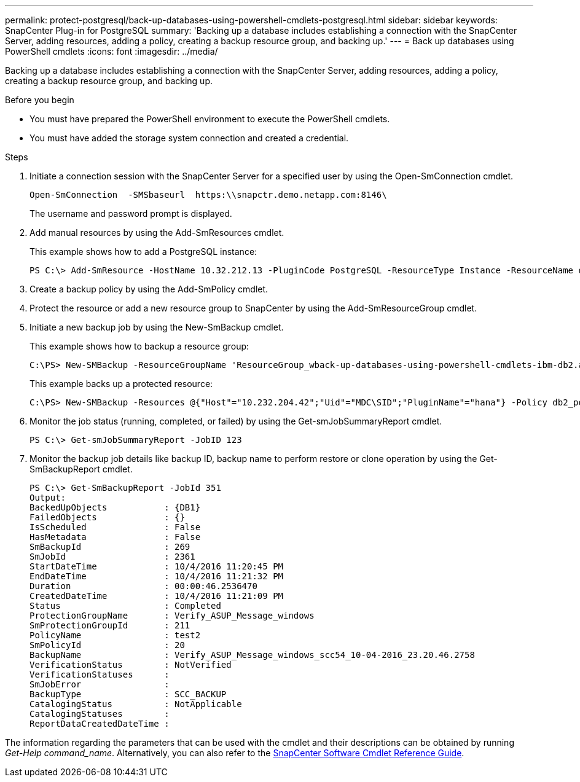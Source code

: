 ---
permalink: protect-postgresql/back-up-databases-using-powershell-cmdlets-postgresql.html
sidebar: sidebar
keywords: SnapCenter Plug-in for PostgreSQL
summary: 'Backing up a database includes establishing a connection with the SnapCenter Server, adding resources, adding a policy, creating a backup resource group, and backing up.'
---
= Back up databases using PowerShell cmdlets
:icons: font
:imagesdir: ../media/

[.lead]
Backing up a database includes establishing a connection with the SnapCenter Server, adding resources, adding a policy, creating a backup resource group, and backing up.

.Before you begin

* You must have prepared the PowerShell environment to execute the PowerShell cmdlets.
* You must have added the storage system connection and created a credential.

.Steps

. Initiate a connection session with the SnapCenter Server for a specified user by using the Open-SmConnection cmdlet.
+
----
Open-SmConnection  -SMSbaseurl  https:\\snapctr.demo.netapp.com:8146\
----
+
The username and password prompt is displayed.

. Add manual resources by using the Add-SmResources cmdlet.
+
This example shows how to add a PostgreSQL instance:
+
----
PS C:\> Add-SmResource -HostName 10.32.212.13 -PluginCode PostgreSQL -ResourceType Instance -ResourceName db2inst1 -StorageFootPrint (@{"VolumeName"="windb201_data01";"LUNName"="windb201_data01";"StorageSystem"="scsnfssvm"}) -MountPoints "D:\"
----

. Create a backup policy by using the Add-SmPolicy cmdlet.

. Protect the resource or add a new resource group to SnapCenter by using the Add-SmResourceGroup cmdlet.

. Initiate a new backup job by using the New-SmBackup cmdlet.
+
This example shows how to backup a resource group:
+
----
C:\PS> New-SMBackup -ResourceGroupName 'ResourceGroup_wback-up-databases-using-powershell-cmdlets-ibm-db2.adocith_SingleContainer_MultipleContainers_Resources'  -Policy db2_policy1
----
+
This example backs up a protected resource:
+
----
C:\PS> New-SMBackup -Resources @{"Host"="10.232.204.42";"Uid"="MDC\SID";"PluginName"="hana"} -Policy db2_policy2
----

. Monitor the job status (running, completed, or failed) by using the Get-smJobSummaryReport cmdlet.
+
----
PS C:\> Get-smJobSummaryReport -JobID 123
----

. Monitor the backup job details like backup ID, backup name to perform restore or clone operation by using the Get-SmBackupReport cmdlet.
+
----
PS C:\> Get-SmBackupReport -JobId 351
Output:
BackedUpObjects           : {DB1}
FailedObjects             : {}
IsScheduled               : False
HasMetadata               : False
SmBackupId                : 269
SmJobId                   : 2361
StartDateTime             : 10/4/2016 11:20:45 PM
EndDateTime               : 10/4/2016 11:21:32 PM
Duration                  : 00:00:46.2536470
CreatedDateTime           : 10/4/2016 11:21:09 PM
Status                    : Completed
ProtectionGroupName       : Verify_ASUP_Message_windows
SmProtectionGroupId       : 211
PolicyName                : test2
SmPolicyId                : 20
BackupName                : Verify_ASUP_Message_windows_scc54_10-04-2016_23.20.46.2758
VerificationStatus        : NotVerified
VerificationStatuses      :
SmJobError                :
BackupType                : SCC_BACKUP
CatalogingStatus          : NotApplicable
CatalogingStatuses        :
ReportDataCreatedDateTime :
----

The information regarding the parameters that can be used with the cmdlet and their descriptions can be obtained by running _Get-Help command_name_. Alternatively, you can also refer to the https://library.netapp.com/ecm/ecm_download_file/ECMLP2886895[SnapCenter Software Cmdlet Reference Guide^].
